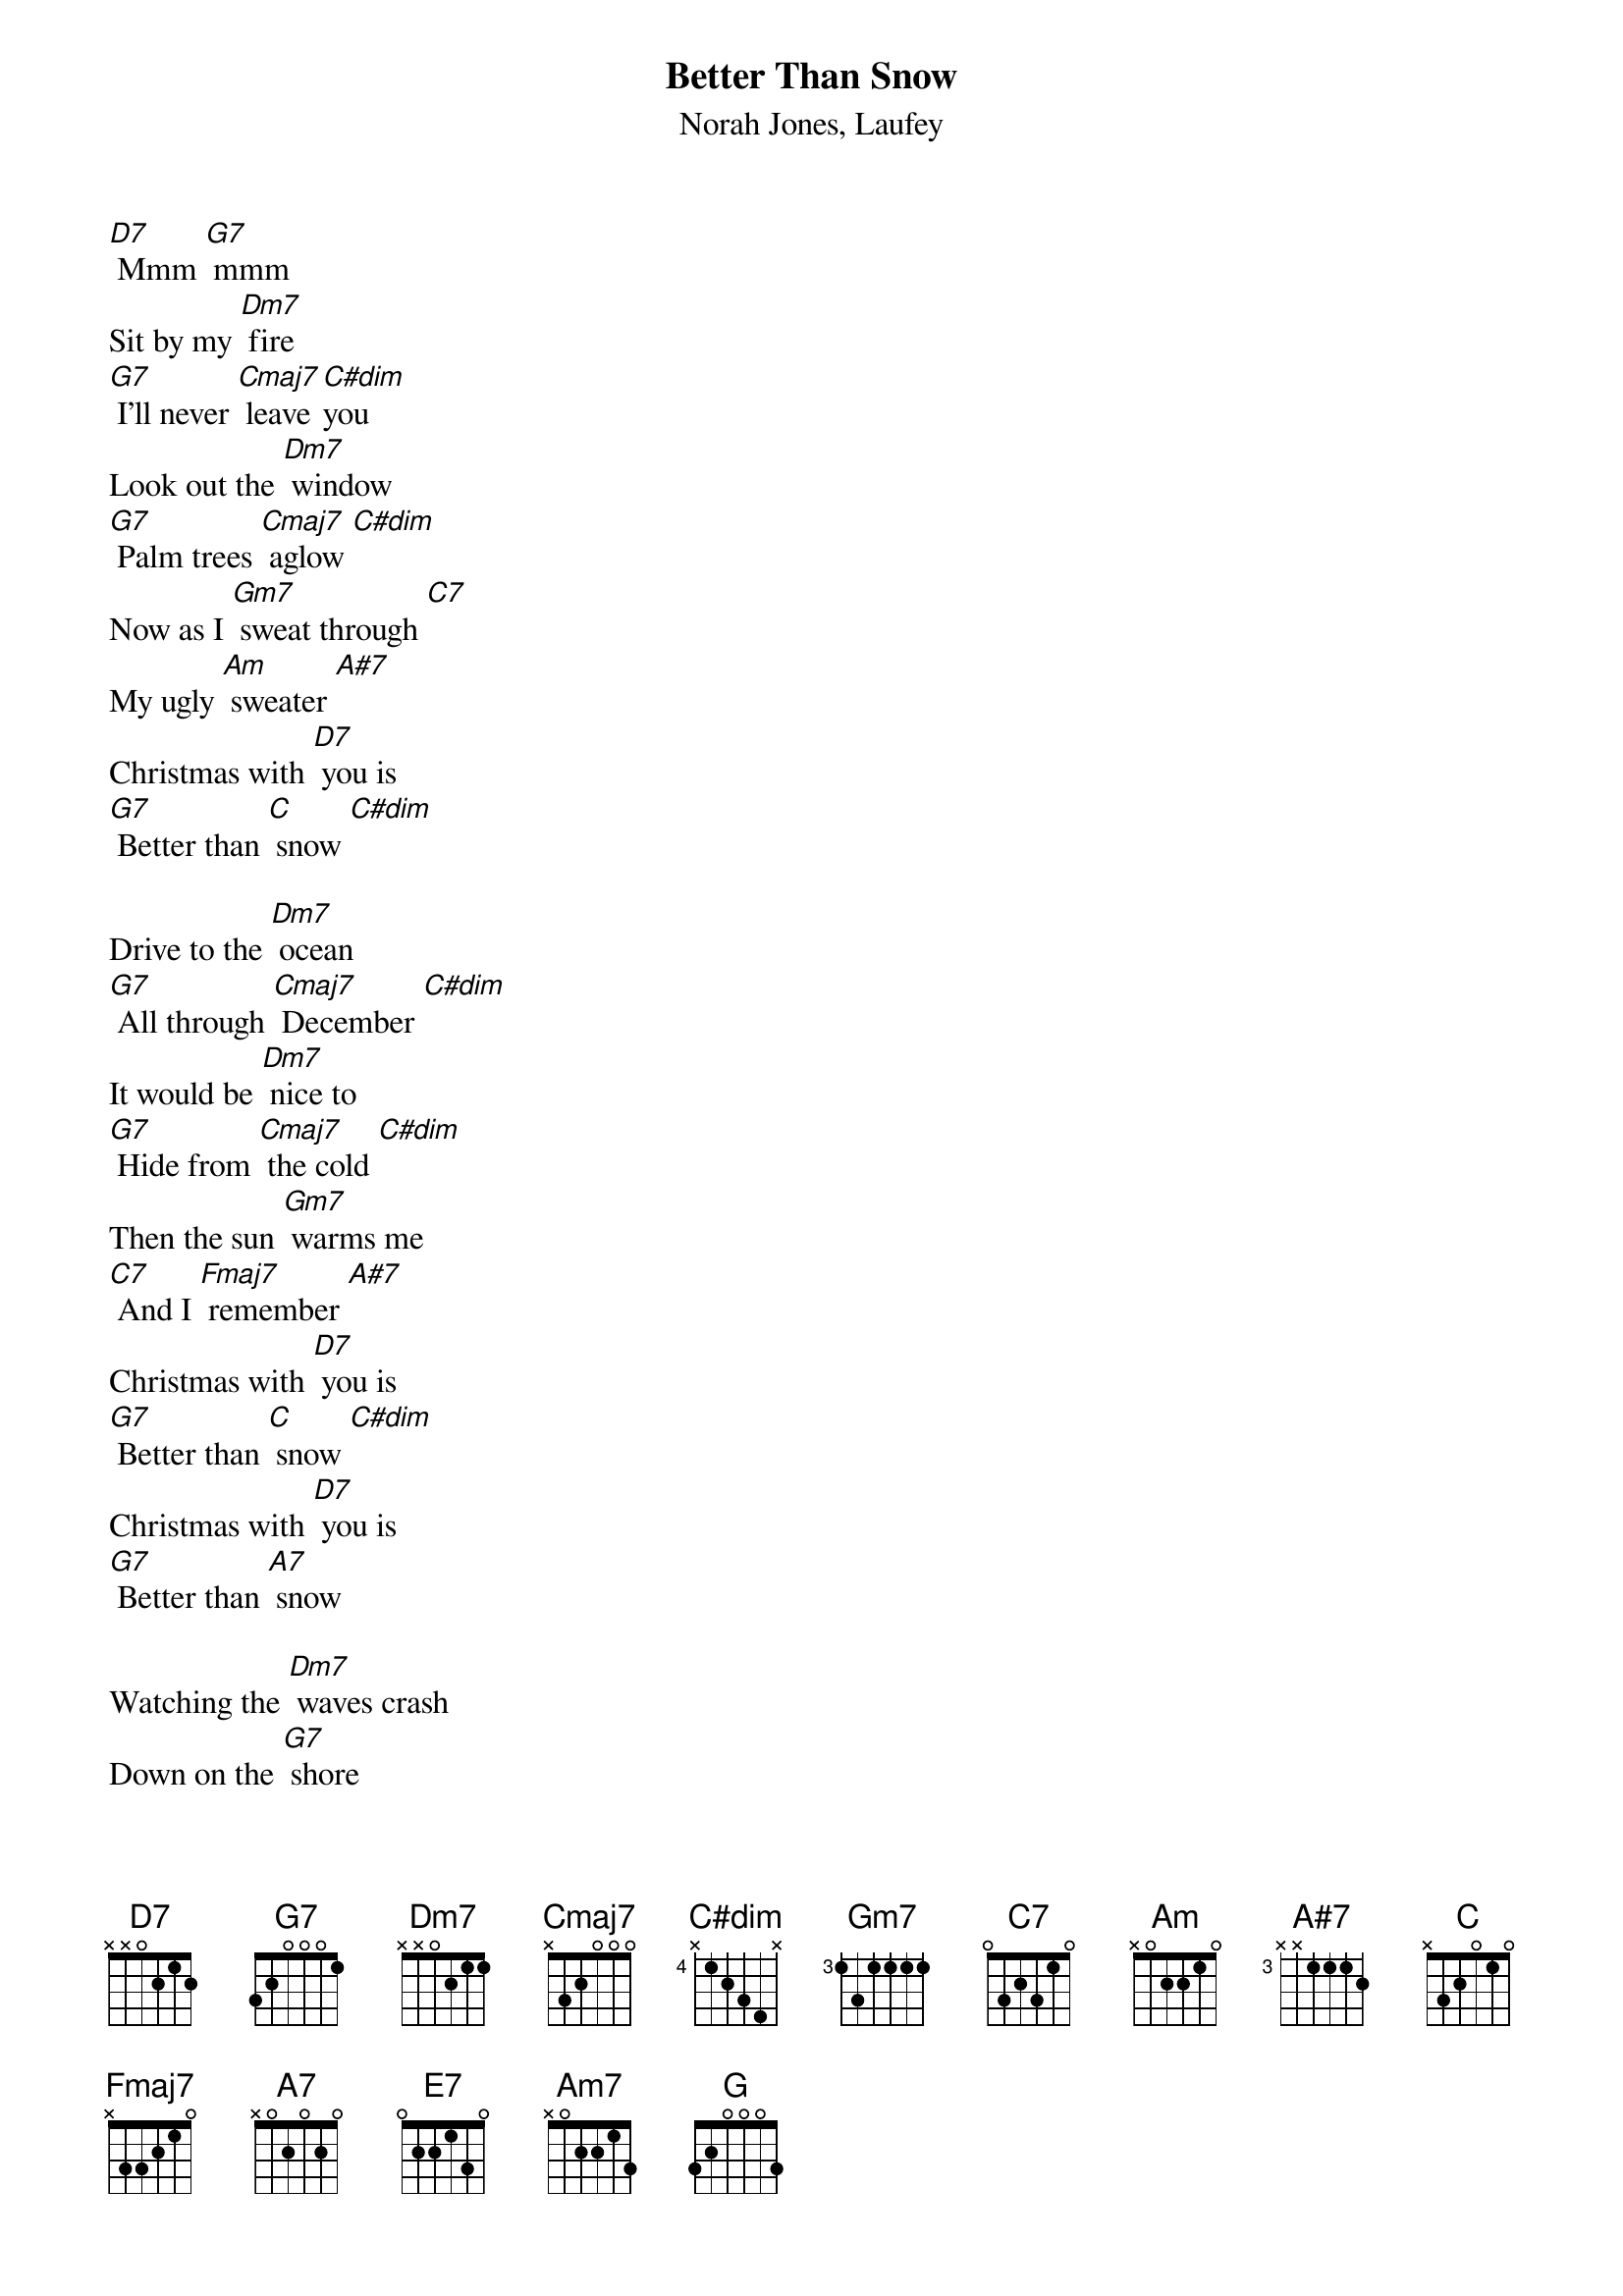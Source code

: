 {t: Better Than Snow}
{st: Norah Jones, Laufey}

[D7] Mmm [G7] mmm
Sit by my [Dm7] fire
[G7] I'll never [Cmaj7] leave [C#dim]you
Look out the [Dm7] window
[G7] Palm trees [Cmaj7] aglow [C#dim]
Now as I [Gm7] sweat through [C7]
My ugly [Am] sweater [A#7]
Christmas with [D7] you is
[G7] Better than [C] snow [C#dim]

Drive to the [Dm7] ocean
[G7] All through [Cmaj7] December [C#dim]
It would be [Dm7] nice to
[G7] Hide from [Cmaj7] the cold [C#dim]
Then the sun [Gm7] warms me
[C7] And I [Fmaj7] remember [A#7]
Christmas with [D7] you is
[G7] Better than [C] snow [C#dim]
Christmas with [D7] you is
[G7] Better than [A7] snow

Watching the [Dm7] waves crash
Down on the [G7] shore
I never [Cmaj7] needed any[C]thing [C#dim]more
Than you here [Dm7] beside me
[E7] Jackfrost won't [Am7] mind if we
[Dm7] Stay in the heat of [C] each [G] other
We'll build sand [Dm7] castles
[G7] Instead of [Cmaj7] snowmen [C#dim]
We'll bake some [Dm7] cookies
[G7]Either [C]way [C#dim]
I'll take the [Gm7] warmest [C7] day of the [Fmaj7] year [A#7]
'Cause Christmas with [D7] you is
[G7] Better than [C]Snow [C7]
[A7] Christmas with [D7] you is
[G7] Better than [G] Snow [C]
